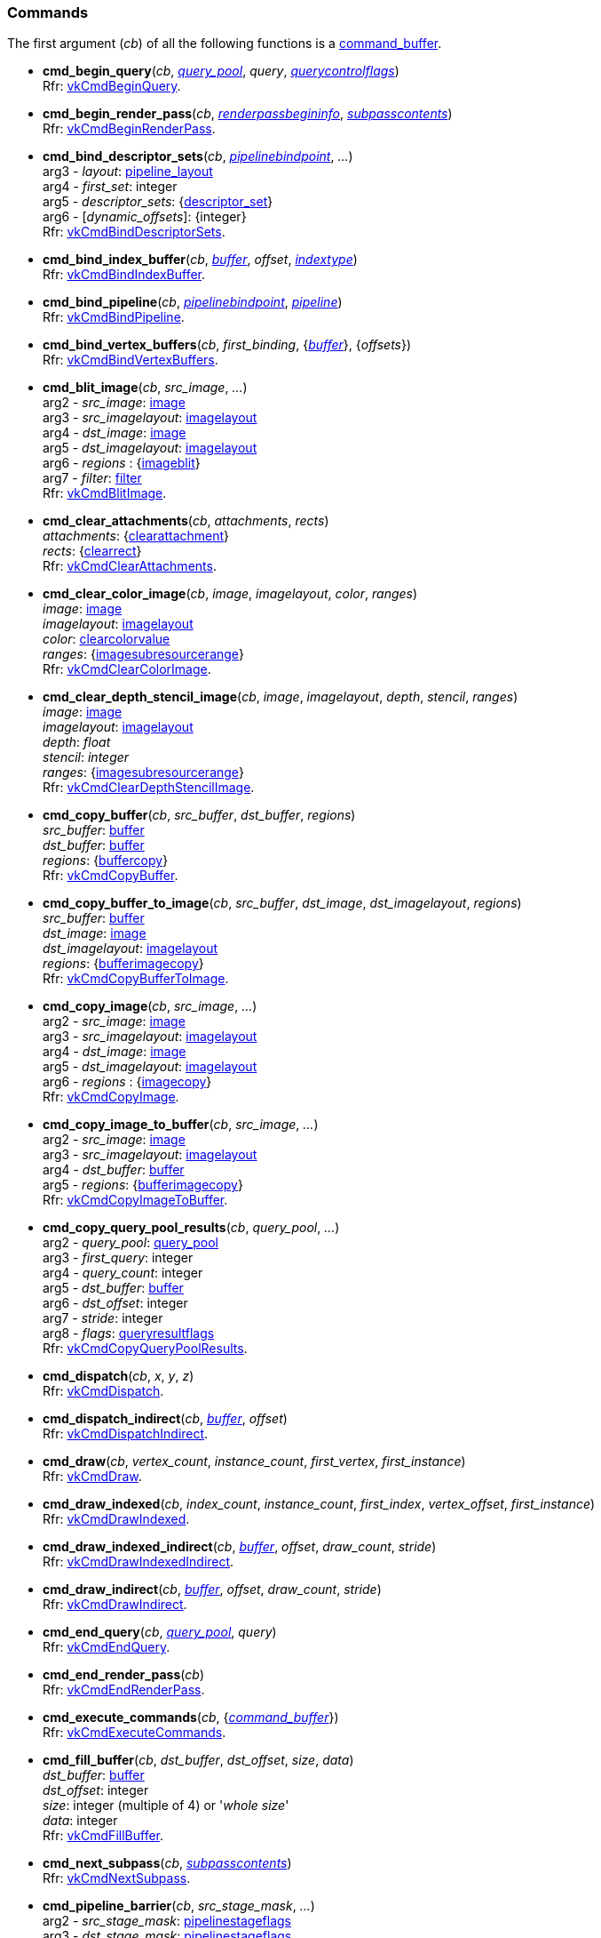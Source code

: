 
[[commands]]
=== Commands

The first argument (_cb_) of all the following functions is a <<command_buffer, command_buffer>>. 
////
The functions are also available as methods with the same name except for the trailing 'cmd_'. 
For example, _cb_++++*:bind_pipeline*(_..._) is the same as *vk.cmd_bind_pipeline*(_cb_, _..._).
////

[[cmd_begin_query]]
* *cmd_begin_query*(_cb_, <<query_pool, _query_pool_>>, _query_, <<querycontrolflags, _querycontrolflags_>>) +
[small]#Rfr: https://www.khronos.org/registry/vulkan/specs/1.0-extensions/html/vkspec.html#vkCmdBeginQuery[vkCmdBeginQuery].#

[[cmd_begin_render_pass]]
* *cmd_begin_render_pass*(_cb_, <<renderpassbegininfo, _renderpassbegininfo_>>, <<subpasscontents, _subpasscontents_>>) +
[small]#Rfr: https://www.khronos.org/registry/vulkan/specs/1.0-extensions/html/vkspec.html#vkCmdBeginRenderPass[vkCmdBeginRenderPass].#

[[cmd_bind_descriptor_sets]]
* *cmd_bind_descriptor_sets*(_cb_,  <<pipelinebindpoint, _pipelinebindpoint_>>, _..._) +
[small]#arg3 - _layout_: <<pipeline_layout, pipeline_layout>> +
arg4 - _first_set_: integer +
arg5 - _descriptor_sets_: {<<descriptor_set, descriptor_set>>} +
arg6 - [_dynamic_offsets_]: {integer} +
Rfr: https://www.khronos.org/registry/vulkan/specs/1.0-extensions/html/vkspec.html#vkCmdBindDescriptorSets[vkCmdBindDescriptorSets].#

[[cmd_bind_index_buffer]]
* *cmd_bind_index_buffer*(_cb_, <<buffer, _buffer_>>, _offset_, <<indextype, _indextype_>>) +
[small]#Rfr: https://www.khronos.org/registry/vulkan/specs/1.0-extensions/html/vkspec.html#vkCmdBindIndexBuffer[vkCmdBindIndexBuffer].#

[[cmd_bind_pipeline]]
* *cmd_bind_pipeline*(_cb_, <<pipelinebindpoint, _pipelinebindpoint_>>, <<pipeline, _pipeline_>>) +
[small]#Rfr: https://www.khronos.org/registry/vulkan/specs/1.0-extensions/html/vkspec.html#vkCmdBindPipeline[vkCmdBindPipeline].#

[[cmd_bind_vertex_buffers]]
* *cmd_bind_vertex_buffers*(_cb_, _first_binding_, {<<buffer, _buffer_>>}, {_offsets_}) +
[small]#Rfr: https://www.khronos.org/registry/vulkan/specs/1.0-extensions/html/vkspec.html#vkCmdBindVertexBuffers[vkCmdBindVertexBuffers].#

[[cmd_blit_image]]
* *cmd_blit_image*(_cb_, _src_image_, _..._) +
[small]#arg2 - _src_image_: <<image, image>> +
arg3 - _src_imagelayout_: <<imagelayout, imagelayout>> +
arg4 - _dst_image_: <<image, image>> +
arg5 - _dst_imagelayout_: <<imagelayout, imagelayout>> +
arg6 - _regions_ : {<<imageblit, imageblit>>} +
arg7 - _filter_: <<filter, filter>> +
Rfr: https://www.khronos.org/registry/vulkan/specs/1.0-extensions/html/vkspec.html#vkCmdBlitImage[vkCmdBlitImage].#

[[cmd_clear_attachments]]
* *cmd_clear_attachments*(_cb_, _attachments_, _rects_) +
[small]#_attachments_: {<<clearattachment, clearattachment>>} +
_rects_: {<<clearrect, clearrect>>} +
Rfr: https://www.khronos.org/registry/vulkan/specs/1.0-extensions/html/vkspec.html#vkCmdClearAttachments[vkCmdClearAttachments].#

[[cmd_clear_color_image]]
* *cmd_clear_color_image*(_cb_, _image_, _imagelayout_, _color_, _ranges_) +
[small]#_image_: <<image, image>> +
_imagelayout_: <<imagelayout, imagelayout>> +
_color_: <<clearcolorvalue, clearcolorvalue>> +
_ranges_: {<<imagesubresourcerange, imagesubresourcerange>>} +
Rfr: https://www.khronos.org/registry/vulkan/specs/1.0-extensions/html/vkspec.html#vkCmdClearColorImage[vkCmdClearColorImage].#

[[cmd_clear_depth_stencil_image]]
* *cmd_clear_depth_stencil_image*(_cb_, _image_, _imagelayout_, _depth_, _stencil_, _ranges_) +
[small]#_image_: <<image, image>> +
_imagelayout_: <<imagelayout, imagelayout>> +
_depth_: _float_ +
_stencil_: _integer_ +
_ranges_: {<<imagesubresourcerange, imagesubresourcerange>>} +
Rfr: https://www.khronos.org/registry/vulkan/specs/1.0-extensions/html/vkspec.html#vkCmdClearDepthStencilImage[vkCmdClearDepthStencilImage].#

[[cmd_copy_buffer]]
* *cmd_copy_buffer*(_cb_, _src_buffer_, _dst_buffer_, _regions_) +
[small]#_src_buffer_: <<buffer, buffer>> +
_dst_buffer_: <<buffer, buffer>> +
_regions_: {<<buffercopy, buffercopy>>} +
Rfr: https://www.khronos.org/registry/vulkan/specs/1.0-extensions/html/vkspec.html#vkCmdCopyBuffer[vkCmdCopyBuffer].#

[[cmd_copy_buffer_to_image]]
* *cmd_copy_buffer_to_image*(_cb_, _src_buffer_, _dst_image_, _dst_imagelayout_, _regions_) +
[small]#_src_buffer_: <<buffer, buffer>> +
_dst_image_: <<image, image>> +
_dst_imagelayout_: <<imagelayout, imagelayout>> +
_regions_: {<<bufferimagecopy, bufferimagecopy>>} +
Rfr: https://www.khronos.org/registry/vulkan/specs/1.0-extensions/html/vkspec.html#vkCmdCopyBufferToImage[vkCmdCopyBufferToImage].#

[[cmd_copy_image]]
* *cmd_copy_image*(_cb_, _src_image_, _..._) +
[small]#arg2 - _src_image_: <<image, image>> +
arg3 - _src_imagelayout_: <<imagelayout, imagelayout>> +
arg4 - _dst_image_: <<image, image>> +
arg5 - _dst_imagelayout_: <<imagelayout, imagelayout>> +
arg6 - _regions_ : {<<imagecopy, imagecopy>>} +
Rfr: https://www.khronos.org/registry/vulkan/specs/1.0-extensions/html/vkspec.html#vkCmdCopyImage[vkCmdCopyImage].#

[[cmd_copy_image_to_buffer]]
* *cmd_copy_image_to_buffer*(_cb_, _src_image_, _..._) +
[small]#arg2 - _src_image_: <<image, image>> +
arg3 - _src_imagelayout_: <<imagelayout, imagelayout>> +
arg4 - _dst_buffer_: <<buffer, buffer>> +
arg5 - _regions_: {<<bufferimagecopy, bufferimagecopy>>} +
Rfr: https://www.khronos.org/registry/vulkan/specs/1.0-extensions/html/vkspec.html#vkCmdCopyImageToBuffer[vkCmdCopyImageToBuffer].#

[[cmd_copy_query_pool_results]]
* *cmd_copy_query_pool_results*(_cb_, _query_pool_, _..._) +
[small]#arg2 - _query_pool_: <<query_pool, query_pool>> +
arg3 - _first_query_: integer +
arg4 - _query_count_: integer +
arg5 - _dst_buffer_: <<buffer, buffer>> +
arg6 - _dst_offset_: integer +
arg7 - _stride_: integer +
arg8 - _flags_: <<queryresultflags, queryresultflags>> +
Rfr: https://www.khronos.org/registry/vulkan/specs/1.0-extensions/html/vkspec.html#vkCmdCopyQueryPoolResults[vkCmdCopyQueryPoolResults].#

[[cmd_dispatch]]
* *cmd_dispatch*(_cb_, _x_, _y_, _z_) +
[small]#Rfr: https://www.khronos.org/registry/vulkan/specs/1.0-extensions/html/vkspec.html#vkCmdDispatch[vkCmdDispatch].#

[[cmd_dispatch_indirect]]
* *cmd_dispatch_indirect*(_cb_, <<buffer, _buffer_>>, _offset_) +
[small]#Rfr: https://www.khronos.org/registry/vulkan/specs/1.0-extensions/html/vkspec.html#vkCmdDispatchIndirect[vkCmdDispatchIndirect].#

[[cmd_draw]]
* *cmd_draw*(_cb_, _vertex_count_, _instance_count_, _first_vertex_, _first_instance_) +
[small]#Rfr: https://www.khronos.org/registry/vulkan/specs/1.0-extensions/html/vkspec.html#vkCmdDraw[vkCmdDraw].#

[[cmd_draw_indexed]]
* *cmd_draw_indexed*(_cb_, _index_count_, _instance_count_, _first_index_, _vertex_offset_, _first_instance_) +
[small]#Rfr: https://www.khronos.org/registry/vulkan/specs/1.0-extensions/html/vkspec.html#vkCmdDrawIndexed[vkCmdDrawIndexed].#

[[cmd_draw_indexed_indirect]]
* *cmd_draw_indexed_indirect*(_cb_, <<buffer, _buffer_>>, _offset_, _draw_count_, _stride_) +
[small]#Rfr: https://www.khronos.org/registry/vulkan/specs/1.0-extensions/html/vkspec.html#vkCmdDrawIndexedIndirect[vkCmdDrawIndexedIndirect].#

[[cmd_draw_indirect]]
* *cmd_draw_indirect*(_cb_, <<buffer, _buffer_>>, _offset_, _draw_count_, _stride_) +
[small]#Rfr: https://www.khronos.org/registry/vulkan/specs/1.0-extensions/html/vkspec.html#vkCmdDrawIndirect[vkCmdDrawIndirect].#

[[cmd_end_query]]
* *cmd_end_query*(_cb_, <<query_pool, _query_pool_>>, _query_) +
[small]#Rfr: https://www.khronos.org/registry/vulkan/specs/1.0-extensions/html/vkspec.html#vkCmdEndQuery[vkCmdEndQuery].#

[[cmd_end_render_pass]]
* *cmd_end_render_pass*(_cb_) +
[small]#Rfr: https://www.khronos.org/registry/vulkan/specs/1.0-extensions/html/vkspec.html#vkCmdEndRenderPass[vkCmdEndRenderPass].#

[[cmd_execute_commands]]
* *cmd_execute_commands*(_cb_, {<<command_buffer, _command_buffer_>>}) +
[small]#Rfr: https://www.khronos.org/registry/vulkan/specs/1.0-extensions/html/vkspec.html#vkCmdExecuteCommands[vkCmdExecuteCommands].#

[[cmd_fill_buffer]]
* *cmd_fill_buffer*(_cb_, _dst_buffer_, _dst_offset_, _size_, _data_) +
[small]#_dst_buffer_: <<buffer, buffer>> +
_dst_offset_: integer +
_size_: integer (multiple of 4) or '_whole size_' +
_data_: integer +
Rfr: https://www.khronos.org/registry/vulkan/specs/1.0-extensions/html/vkspec.html#vkCmdFillBuffer[vkCmdFillBuffer].#

[[cmd_next_subpass]]
* *cmd_next_subpass*(_cb_, <<subpasscontents, _subpasscontents_>>) +
[small]#Rfr: https://www.khronos.org/registry/vulkan/specs/1.0-extensions/html/vkspec.html#vkCmdNextSubpass[vkCmdNextSubpass].#

[[cmd_pipeline_barrier]]
* *cmd_pipeline_barrier*(_cb_, _src_stage_mask_, _..._) +
[small]#arg2 - _src_stage_mask_: <<pipelinestageflags, pipelinestageflags>> +
arg3 - _dst_stage_mask_: <<pipelinestageflags, pipelinestageflags>> +
arg4 - _dependency_flags_: <<dependencyflags, dependencyflags>> +
arg5 - [_memory_barriers_]: {<<memorybarrier, memorybarrier>>} +
arg6 - [_buffer_memory_barriers_]: {<<buffermemorybarrier, buffermemorybarrier>>} +
arg7 - [_image_memory_barriers_]: {<<imagememorybarrier, imagememorybarrier>>} +
Rfr: https://www.khronos.org/registry/vulkan/specs/1.0-extensions/html/vkspec.html#vkCmdPipelineBarrier[vkCmdPipelineBarrier].#

[[cmd_push_constants]]
* *cmd_push_constants*(_cb_, _layout_, _flags_, _offset_, _values_) +
[small]#_layout_: <<pipeline_layout, pipeline_layout>> +
_flags_: <<shaderstageflags, shaderstageflags>> +
_offset_: integer +
_values_: binary string +
Rfr: https://www.khronos.org/registry/vulkan/specs/1.0-extensions/html/vkspec.html#vkCmdPushConstants[vkCmdPushConstants].#

[[cmd_reset_event]]
* *cmd_reset_event*(_cb_, <<event, _event_>>, <<pipelinestageflags, _pipelinestageflags_>>) +
[small]#Rfr: https://www.khronos.org/registry/vulkan/specs/1.0-extensions/html/vkspec.html#vkCmdResetEvent[vkCmdResetEvent].#

[[cmd_reset_query_pool]]
* *cmd_reset_query_pool*(_cb_, <<query_pool, _query_pool_>>, _first_query_, _query_count_) +
[small]#Rfr: https://www.khronos.org/registry/vulkan/specs/1.0-extensions/html/vkspec.html#vkCmdResetQueryPool[vkCmdResetQueryPool].#

[[cmd_resolve_image]]
* *cmd_resolve_image*(_cb_, _src_image_, _..._) +
[small]#arg2 - _src_image_: <<image, image>> +
arg3 - _src_imagelayout_: <<imagelayout, imagelayout>> +
arg4 - _dst_image_: <<image, image>> +
arg5 - _dst_imagelayout_: <<imagelayout, imagelayout>> +
arg6 - _regions_: {<<imageresolve, imageresolve>>} +
Rfr: https://www.khronos.org/registry/vulkan/specs/1.0-extensions/html/vkspec.html#vkCmdResolveImage[vkCmdResolveImage].#

[[cmd_set_blend_constants]]
* *cmd_set_blend_constants*(_cb_, _constant~0~_, _constant~1~_, _constant~2~_, _constant~3~_) +
[small]#Rfr: https://www.khronos.org/registry/vulkan/specs/1.0-extensions/html/vkspec.html#vkCmdSetBlendConstants[vkCmdSetBlendConstants].#

[[cmd_set_depth_bias]]
* *cmd_set_depth_bias*(_cb_, _constantfactor_, _clamp_, _slopefactor_) +
[small]#Rfr: https://www.khronos.org/registry/vulkan/specs/1.0-extensions/html/vkspec.html#vkCmdSetDepthBias[vkCmdSetDepthBias].#

[[cmd_set_depth_bounds]]
* *cmd_set_depth_bounds*(_cb_, _min_, _max_) +
[small]#Rfr: https://www.khronos.org/registry/vulkan/specs/1.0-extensions/html/vkspec.html#vkCmdSetDepthBounds[vkCmdSetDepthBounds].#

[[cmd_set_discard_rectangle]]
* *cmd_set_discard_rectangle*(_cb_, _first_, {<<rect2d, _rect2d_>>}) +
[small]#Rfr: https://www.khronos.org/registry/vulkan/specs/1.0-extensions/html/vkspec.html#vkCmdSetDiscardRectangleEXT[vkCmdSetDiscardRectangleEXT] -
https://www.khronos.org/registry/vulkan/specs/1.0-extensions/html/vkspec.html#VK_EXT_discard_rectangles[VK_EXT_discard_rectangles] extension.#

[[cmd_set_event]]
* *cmd_set_event*(_cb_, <<event, _event_>>, <<pipelinestageflags, _pipelinestageflags_>>) +
[small]#Rfr: https://www.khronos.org/registry/vulkan/specs/1.0-extensions/html/vkspec.html#vkCmdSetEvent[vkCmdSetEvent].#

[[cmd_set_line_width]]
* *cmd_set_line_width*(_cb_, [_linewidth_ = 1.0]) +
[small]#Rfr: https://www.khronos.org/registry/vulkan/specs/1.0-extensions/html/vkspec.html#vkCmdSetLineWidth[vkCmdSetLineWidth].#

[[cmd_set_scissor]]
* *cmd_set_scissor*(_cb_, _first_, {<<rect2d, _rect2d_>>}) +
[small]#Rfr: https://www.khronos.org/registry/vulkan/specs/1.0-extensions/html/vkspec.html#vkCmdSetScissor[vkCmdSetScissor].#

[[cmd_set_stencil_compare_mask]]
* *cmd_set_stencil_compare_mask*(_cb_, _face_mask_, _compare_mask_) +
[small]#_face_mask_: <<stencilfaceflags, stencilfaceflags>> +
_compare_mask_: integer +
Rfr: https://www.khronos.org/registry/vulkan/specs/1.0-extensions/html/vkspec.html#vkCmdSetStencilCompareMask[vkCmdSetStencilCompareMask].#

[[cmd_set_stencil_reference]]
* *cmd_set_stencil_reference*(_cb_, _face_mask_, _reference_) +
[small]#_face_mask_: <<stencilfaceflags, stencilfaceflags>> +
_reference_: integer +
Rfr: https://www.khronos.org/registry/vulkan/specs/1.0-extensions/html/vkspec.html#vkCmdSetStencilReference[vkCmdSetStencilReference].#

[[cmd_set_stencil_write_mask]]
* *cmd_set_stencil_write_mask*(_cb_, _face_mask_, _write_mask_) +
[small]#_face_mask_: <<stencilfaceflags, stencilfaceflags>> +
_write_mask_: integer +
Rfr: https://www.khronos.org/registry/vulkan/specs/1.0-extensions/html/vkspec.html#vkCmdSetStencilWriteMask[vkCmdSetStencilWriteMask].#

[[cmd_set_viewport]]
* *cmd_set_viewport*(_cb_, _first_, {<<viewport, _viewport_>>}) +
[small]#Rfr: https://www.khronos.org/registry/vulkan/specs/1.0-extensions/html/vkspec.html#vkCmdSetViewport[vkCmdSetViewport].#

[[cmd_update_buffer]]
* *cmd_update_buffer*(_cb_, _dst_buffer_, _dst_offset_, _data_) +
[small]#_dst_buffer_: <<buffer, buffer>> +
_dst_offset_: integer +
_data_: binary string (n x 4 bytes) +
Rfr: https://www.khronos.org/registry/vulkan/specs/1.0-extensions/html/vkspec.html#vkCmdUpdateBuffer[vkCmdUpdateBuffer].#

[[cmd_wait_events]]
* *cmd_wait_events*(_cb_, _src_stage_mask_, _..._) +
[small]#arg2 - _src_stage_mask_: <<pipelinestageflags, pipelinestageflags>> +
arg3 - _dst_stage_mask_: <<pipelinestageflags, pipelinestageflags>> +
arg4 - _events_: {<<event, event>>} +
arg5 - [_memory_barriers_]: {<<memorybarrier, memorybarrier>>} +
arg6 - [_buffer_memory_barriers_]: {<<buffermemorybarrier, buffermemorybarrier>>} +
arg7 - [_image_memory_barriers_]: {<<imagememorybarrier, imagememorybarrier>>} +
Rfr: https://www.khronos.org/registry/vulkan/specs/1.0-extensions/html/vkspec.html#vkCmdWaitEvents[vkCmdWaitEvents].#

[[cmd_write_timestamp]]
* *cmd_write_timestamp*(_cb_, <<pipelinestageflags, _pipelinestageflags_>>, <<query_pool, _query_pool_>>, _query_) +
[small]#Rfr: https://www.khronos.org/registry/vulkan/specs/1.0-extensions/html/vkspec.html#vkCmdWriteTimestamp[vkCmdWriteTimestamp].#

////
[[]]
* **(_cb_) +
[small]#
This function requires the https://www.khronos.org/registry/vulkan/specs/1.0-extensions/html/vkspec.html#[] device extension. +
Rfr: https://www.khronos.org/registry/vulkan/specs/1.0-extensions/html/vkspec.html#vk[].#

arg3 - __: integer +
arg3 - __: <<, >> +
arg3 - __: {<<, >>} +
arg3 - [__]: <<, >> +
arg3 - __: {<<, >>} (opt.) +

////

